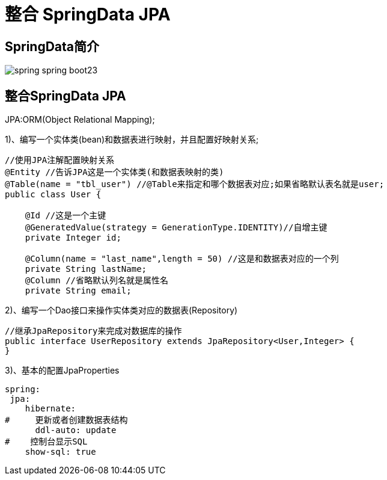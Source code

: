 [[springboot-base-access-jpa]]
= 整合 SpringData JPA

== SpringData简介

image::images/spring-spring-boot23.png[]

== 整合SpringData JPA

JPA:ORM(Object Relational Mapping);

1)、编写一个实体类(bean)和数据表进行映射，并且配置好映射关系;

[source,java]
----
//使用JPA注解配置映射关系
@Entity //告诉JPA这是一个实体类(和数据表映射的类)
@Table(name = "tbl_user") //@Table来指定和哪个数据表对应;如果省略默认表名就是user;
public class User {

    @Id //这是一个主键
    @GeneratedValue(strategy = GenerationType.IDENTITY)//自增主键
    private Integer id;

    @Column(name = "last_name",length = 50) //这是和数据表对应的一个列
    private String lastName;
    @Column //省略默认列名就是属性名
    private String email;
----

2)、编写一个Dao接口来操作实体类对应的数据表(Repository)

[source,java]
----
//继承JpaRepository来完成对数据库的操作
public interface UserRepository extends JpaRepository<User,Integer> {
}

----

3)、基本的配置JpaProperties

[source,yaml]
----
spring:
 jpa:
    hibernate:
#     更新或者创建数据表结构
      ddl-auto: update
#    控制台显示SQL
    show-sql: true
----